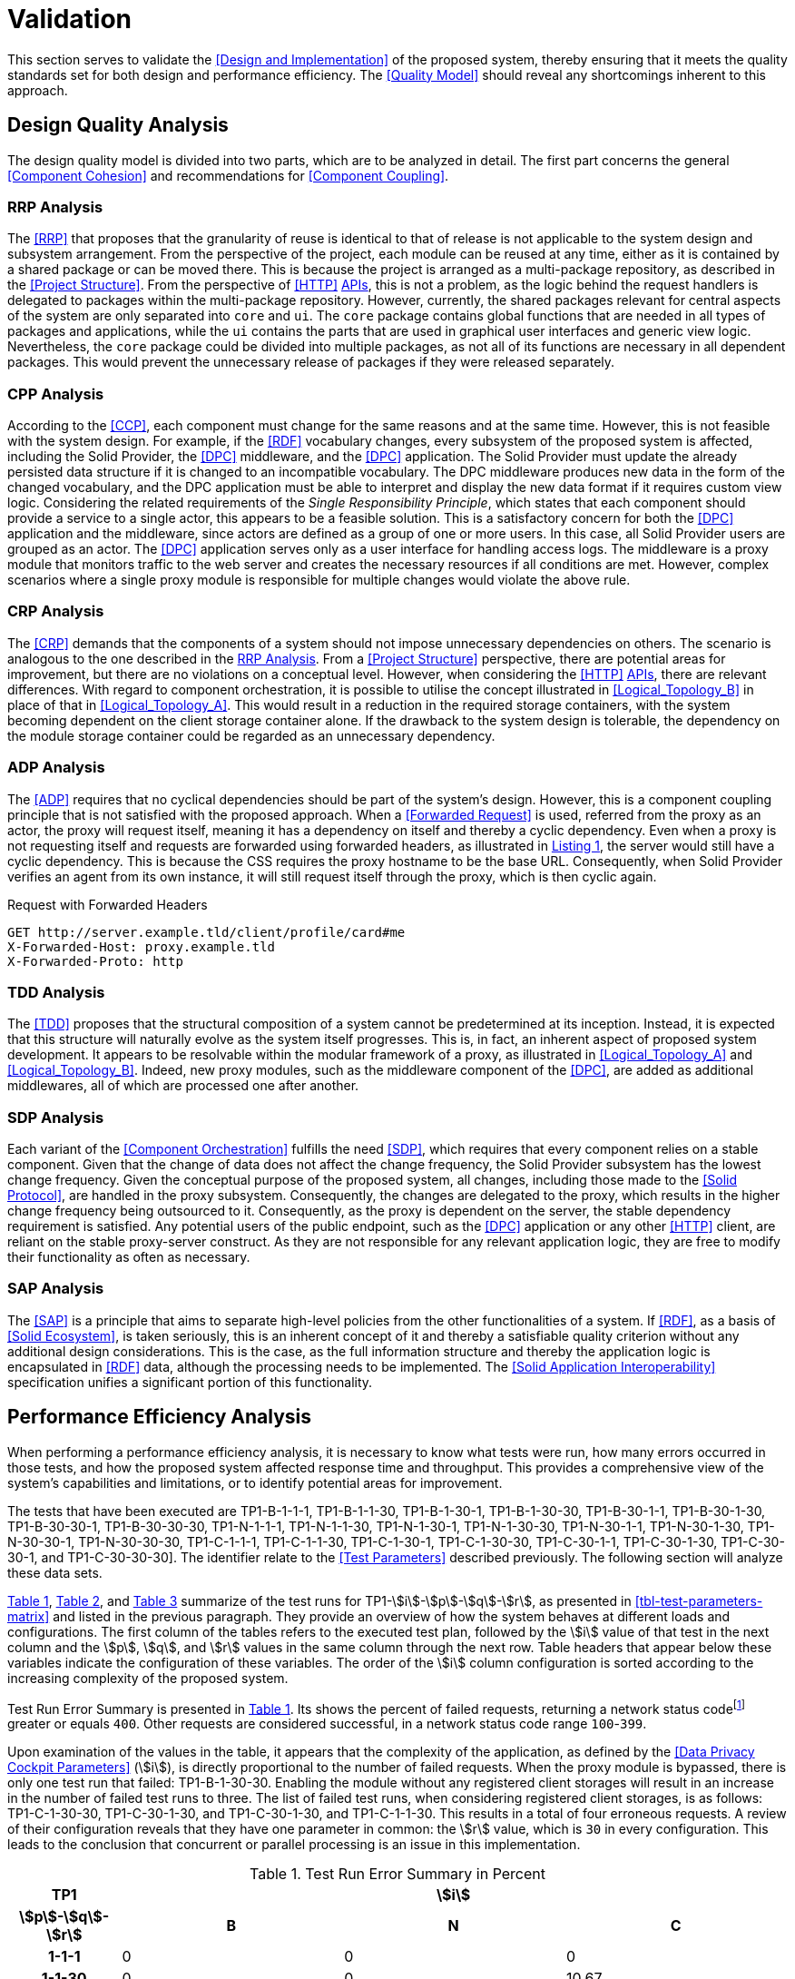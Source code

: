 = Validation

This section serves to validate the <<Design and Implementation>> of the proposed system, thereby ensuring that it meets the quality standards set for both design and performance efficiency.
The <<Quality Model>> should reveal any shortcomings inherent to this approach.

== Design Quality Analysis

The design quality model is divided into two parts, which are to be analyzed in detail.
The first part concerns the general <<Component Cohesion>> and recommendations for <<Component Coupling>>.

=== RRP Analysis

The <<RRP>> that proposes that the granularity of reuse is identical to that of release is not applicable to the system design and subsystem arrangement.
From the perspective of the project, each module can be reused at any time, either as it is contained by a shared package or can be moved there.
This is because the project is arranged as a multi-package repository, as described in the <<Project Structure>>.
From the perspective of <<HTTP>> <<API,APIs>>, this is not a problem, as the logic behind the request handlers is delegated to packages within the multi-package repository.
However, currently, the shared packages relevant for central aspects of the system are only separated into `core` and `ui`.
The `core` package contains global functions that are needed in all types of packages and applications, while the `ui` contains the parts that are used in graphical user interfaces and generic view logic.
Nevertheless, the `core` package could be divided into multiple packages, as not all of its functions are necessary in all dependent packages.
This would prevent the unnecessary release of packages if they were released separately.

=== CPP Analysis

According to the <<CCP>>, each component must change for the same reasons and at the same time.
However, this is not feasible with the system design.
For example, if the <<RDF>> vocabulary changes, every subsystem of the proposed system is affected, including the Solid Provider, the <<DPC>> middleware, and the <<DPC>> application.
The Solid Provider must update the already persisted data structure if it is changed to an incompatible vocabulary.
The DPC middleware produces new data in the form of the changed vocabulary, and the DPC application must be able to interpret and display the new data format if it requires custom view logic.
Considering the related requirements of the _Single Responsibility Principle_, which states that each component should provide a service to a single actor, this appears to be a feasible solution.
This is a satisfactory concern for both the <<DPC>> application and the middleware, since actors are defined as a group of one or more users.
In this case, all Solid Provider users are grouped as an actor.
The <<DPC>> application serves only as a user interface for handling access logs.
The middleware is a proxy module that monitors traffic to the web server and creates the necessary resources if all conditions are met.
However, complex scenarios where a single proxy module is responsible for multiple changes would violate the above rule.

=== CRP Analysis

The <<CRP>> demands that the components of a system should not impose unnecessary dependencies on others.
The scenario is analogous to the one described in the <<RRP Analysis>>.
From a <<Project Structure>> perspective, there are potential areas for improvement, but there are no violations on a conceptual level.
However, when considering the <<HTTP>> <<API,APIs>>, there are relevant differences.
With regard to component orchestration, it is possible to utilise the concept illustrated in xref:Logical_Topology_B[xrefstyle=short] in place of that in xref:Logical_Topology_A[xrefstyle=short].
This would result in a reduction in the required storage containers, with the system becoming dependent on the client storage container alone.
If the drawback to the system design is tolerable, the dependency on the module storage container could be regarded as an unnecessary dependency.

=== ADP Analysis

The <<ADP>> requires that no cyclical dependencies should be part of the system's design.
However, this is a component coupling principle that is not satisfied with the proposed approach.
When a <<Forwarded Request>> is used, referred from the proxy as an actor, the proxy will request itself, meaning it has a dependency on itself and thereby a cyclic dependency.
Even when a proxy is not requesting itself and requests are forwarded using forwarded headers, as illustrated in xref:lst-request-with-forwarded-headers[xrefstyle=short], the server would still have a cyclic dependency.
This is because the CSS requires the proxy hostname to be the base URL.
Consequently, when Solid Provider verifies an agent from its own instance, it will still request itself through the proxy, which is then cyclic again.

.Request with Forwarded Headers
[source,httprequest,id="lst-request-with-forwarded-headers",reftext="Listing {counter:listing}"]
----
GET http://server.example.tld/client/profile/card#me
X-Forwarded-Host: proxy.example.tld
X-Forwarded-Proto: http
----

=== TDD Analysis

The <<TDD>> proposes that the structural composition of a system cannot be predetermined at its inception.
Instead, it is expected that this structure will naturally evolve as the system itself progresses.
This is, in fact, an inherent aspect of proposed system development.
It appears to be resolvable within the modular framework of a proxy, as illustrated in xref:Logical_Topology_A[xrefstyle=short] and xref:Logical_Topology_B[xrefstyle=short].
Indeed, new proxy modules, such as the middleware component of the <<DPC>>, are added as additional middlewares, all of which are processed one after another.

=== SDP Analysis

Each variant of the <<Component Orchestration>> fulfills the need <<SDP>>, which requires that every component relies on a stable component.
Given that the change of data does not affect the change frequency, the Solid Provider subsystem has the lowest change frequency.
Given the conceptual purpose of the proposed system, all changes, including those made to the <<Solid Protocol>>, are handled in the proxy subsystem.
Consequently, the changes are delegated to the proxy, which results in the higher change frequency being outsourced to it.
Consequently, as the proxy is dependent on the server, the stable dependency requirement is satisfied.
Any potential users of the public endpoint, such as the <<DPC>> application or any other <<HTTP>> client, are reliant on the stable proxy-server construct.
As they are not responsible for any relevant application logic, they are free to modify their functionality as often as necessary.

=== SAP Analysis

The <<SAP>> is a principle that aims to separate high-level policies from the other functionalities of a system.
If <<RDF>>, as a basis of <<Solid Ecosystem>>, is taken seriously, this is an inherent concept of it and thereby a satisfiable quality criterion without any additional design considerations.
This is the case, as the full information structure and thereby the application logic is encapsulated in <<RDF>> data, although the processing needs to be implemented.
The <<Solid Application Interoperability>> specification unifies a significant portion of this functionality.

== Performance Efficiency Analysis

When performing a performance efficiency analysis, it is necessary to know what tests were run, how many errors occurred in those tests, and how the proposed system affected response time and throughput.
This provides a comprehensive view of the system's capabilities and limitations, or to identify potential areas for improvement.

The tests that have been executed are
TP1-B-1-1-1,
TP1-B-1-1-30,
TP1-B-1-30-1,
TP1-B-1-30-30,
TP1-B-30-1-1,
TP1-B-30-1-30,
TP1-B-30-30-1,
TP1-B-30-30-30,
TP1-N-1-1-1,
TP1-N-1-1-30,
TP1-N-1-30-1,
TP1-N-1-30-30,
TP1-N-30-1-1,
TP1-N-30-1-30,
TP1-N-30-30-1,
TP1-N-30-30-30,
TP1-C-1-1-1,
TP1-C-1-1-30,
TP1-C-1-30-1,
TP1-C-1-30-30,
TP1-C-30-1-1,
TP1-C-30-1-30,
TP1-C-30-30-1, and
TP1-C-30-30-30].
The identifier relate to the <<Test Parameters>> described previously.
The following section will analyze these data sets.

xref:tbl-test-run-summary-errors[xrefstyle=short], xref:tbl-test-run-response-times-average[xrefstyle=short], and xref:tbl-test-run-throughput[xrefstyle=short] summarize of the test runs for TP1-stem:[i]-stem:[p]-stem:[q]-stem:[r], as presented in xref:tbl-test-parameters-matrix[xrefstyle=short] and listed in the previous paragraph.
They provide an overview of how the system behaves at different loads and configurations.
The first column of the tables refers to the executed test plan, followed by the stem:[i] value of that test in the next column and the stem:[p], stem:[q], and stem:[r]  values in the same column through the next row.
Table headers that appear below these variables indicate the configuration of these variables.
The order of the stem:[i]
column configuration is sorted according to the increasing complexity of the proposed system.

Test Run Error Summary is presented in xref:tbl-test-run-summary-errors[xrefstyle=short].
Its shows the percent of failed requests, returning a network status codefootnote:[https://developer.mozilla.org/en-US/docs/Web/HTTP/Status] greater or equals `400`.
Other requests are considered successful, in a network status code range `100`-`399`.

Upon examination of the values in the table, it appears that the complexity of the application, as defined by the <<Data Privacy Cockpit Parameters>> (stem:[i]), is directly proportional to the number of failed requests.
When the proxy module is bypassed, there is only one test run that failed: TP1-B-1-30-30. Enabling the module without any registered client storages will result in an increase in the number of failed test runs to three.
The list of failed test runs, when considering registered client storages, is as follows: TP1-C-1-30-30, TP1-C-30-1-30, and TP1-C-30-1-30, and TP1-C-1-1-30. This results in a total of four erroneous requests.
A review of their configuration reveals that they have one parameter in common: the stem:[r] value, which is `30` in every configuration.
This leads to the conclusion that concurrent or parallel processing is an issue in this implementation.

.Test Run Error Summary in Percent
[cols="1,2,2,2",id="tbl-test-run-summary-errors"]
|===
^.^h| TP1
3+^.^h| stem:[i]

^.^h| stem:[p]-stem:[q]-stem:[r]
>.^h| B
>.^h| N
>.^h| C

^.^h| 1-1-1
>.^| 0
>.^| 0
>.^| 0

^.^h| 1-1-30
>.^| 0
>.^| 0
>.^| 10.67

^.^h| 1-30-1
>.^| 0
>.^| 0
>.^| 0

^.^h| 1-30-30
>.^| 2.08
>.^| 0.83
>.^| 22.67

^.^h| 30-1-1
>.^| 0
>.^| 0
>.^| 0

^.^h| 30-1-30
>.^| 0
>.^| 1.14
>.^| 10.31

^.^h| 30-30-1
>.^| 0
>.^| 0
>.^| 0

^.^h| 30-30-30
>.^| 0
>.^| 2.94
>.^| 1.67
|===

xref:tbl-test-run-response-times-average[xrefstyle=short] presents the averaged response time in seconds.
This confirms the results presented in xref:tbl-test-run-summary-errors[xrefstyle=short].
The test cases with an increased r-value also exhibit the highest values in terms of response time.
The lowest value is `9.16` seconds for TP1-B-30-1-30, while the highest is `107.65` seconds for TP1-C-30-1-30. The lowest value, which bypasses DPC functionality, represents a considerable magnitude.
In accordance with citenp:[nielsen_usability_1993] observations, the threshold has nearly been reached with regard to the user's capacity to concentrate on the process.
In the case of the highest value, this threshold was exceeded by a factor of ten.

.Test Run Average Response Times in Seconds
[cols="1,2,2,2",id="tbl-test-run-response-times-average"]
|===
^.^h| TP1
3+^.^h| stem:[i]

^.^h| stem:[p]-stem:[q]-stem:[r]
>.^h| B
>.^h| N
>.^h| C

^.^h| 1-1-1
>.^| 0.51
>.^| 3.13
>.^| 7.97

^.^h| 1-1-30
>.^| 10.57
>.^| 20.75
>.^| 39.53

^.^h| 1-30-1
>.^| 0.69
>.^| 0.72
>.^| 1.89

^.^h| 1-30-30
>.^| 14.58
>.^| 26.17
>.^| 44.19

^.^h| 30-1-1
>.^| 0.39
>.^| 0.56
>.^| 0.88

^.^h| 30-1-30
>.^| 9.16
>.^| 19.79
>.^| 107.65

^.^h| 30-30-1
>.^| 0.70
>.^| 3.65
>.^| 4.21

^.^h| 30-30-30
>.^| 12.01
>.^| 67.70
>.^| 32.20
|===

The overall performance of the proposed system is quantified by the throughput measurements presented in xref:tbl-test-run-throughput[xrefstyle=short].
The values listed are in transactions per second.
As observed in the measurements shown in xref:tbl-test-run-summary-errors[xrefstyle=short] and xref:tbl-test-run-response-times-average[xrefstyle=short], the throughput drops significantly when the complexity of the system and the amount of processes in parallel increases.
In considering the aspects identified by IBM as influencing throughput, namely processing overhead in the software, the degree of parallelism supported by the software, and the types of transactions processed, it appears that these factors may be plausible causes of the issues that have been found.

.Test Run Throughput in Transactions per Second
[cols="1,2,2,2",id="tbl-test-run-throughput"]
|===
^.^h| TP1
3+^.^h| stem:[i]

^.^h| stem:[p]-stem:[q]-stem:[r]
>.^h| B
>.^h| N
>.^h| C

^.^h| 1-1-1
>.^| 1.92
>.^| 0.32
>.^| 0.13

^.^h| 1-1-30
>.^| 2.82
>.^| 1.44
>.^| 0.15

^.^h| 1-30-1
>.^| 1.43
>.^| 1.38
>.^| 0.10

^.^h| 1-30-30
>.^| 1.03
>.^| 0.74
>.^| 0.08

^.^h| 30-1-1
>.^| 2.50
>.^| 1.78
>.^| 1.13

^.^h| 30-1-30
>.^| 3.26
>.^| 0.85
>.^| 0.13

^.^h| 30-30-1
>.^| 1.41
>.^| 0.27
>.^| 0.16

^.^h| 30-30-30
>.^| 2.48
>.^| 0.25
>.^| 0.74
|===

